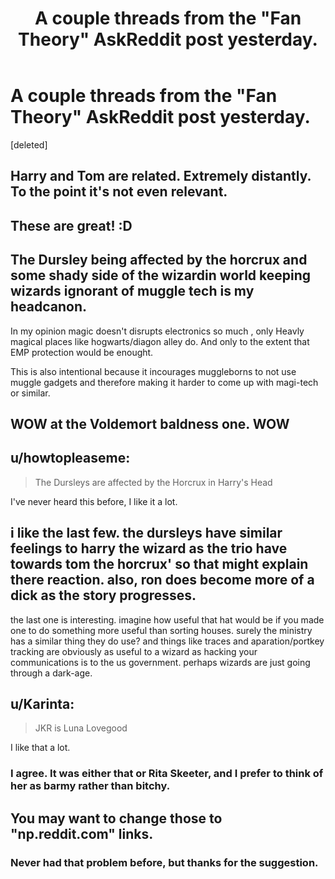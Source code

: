 #+TITLE: A couple threads from the "Fan Theory" AskReddit post yesterday.

* A couple threads from the "Fan Theory" AskReddit post yesterday.
:PROPERTIES:
:Score: 27
:DateUnix: 1433085905.0
:DateShort: 2015-May-31
:FlairText: Misc
:END:
[deleted]


** Harry and Tom are related. Extremely distantly. To the point it's not even relevant.
:PROPERTIES:
:Author: haloraptor
:Score: 6
:DateUnix: 1433152131.0
:DateShort: 2015-Jun-01
:END:


** These are great! :D
:PROPERTIES:
:Score: 4
:DateUnix: 1433089411.0
:DateShort: 2015-May-31
:END:


** The Dursley being affected by the horcrux and some shady side of the wizardin world keeping wizards ignorant of muggle tech is my headcanon.

In my opinion magic doesn't disrupts electronics so much , only Heavly magical places like hogwarts/diagon alley do. And only to the extent that EMP protection would be enought.

This is also intentional because it incourages muggleborns to not use muggle gadgets and therefore making it harder to come up with magi-tech or similar.
:PROPERTIES:
:Author: Zeikos
:Score: 5
:DateUnix: 1433257394.0
:DateShort: 2015-Jun-02
:END:


** WOW at the Voldemort baldness one. WOW
:PROPERTIES:
:Author: redditj4
:Score: 3
:DateUnix: 1433188381.0
:DateShort: 2015-Jun-02
:END:


** u/howtopleaseme:
#+begin_quote
  The Dursleys are affected by the Horcrux in Harry's Head
#+end_quote

I've never heard this before, I like it a lot.
:PROPERTIES:
:Author: howtopleaseme
:Score: 2
:DateUnix: 1433144600.0
:DateShort: 2015-Jun-01
:END:


** i like the last few. the dursleys have similar feelings to harry the wizard as the trio have towards tom the horcrux' so that might explain there reaction. also, ron does become more of a dick as the story progresses.

the last one is interesting. imagine how useful that hat would be if you made one to do something more useful than sorting houses. surely the ministry has a similar thing they do use? and things like traces and aparation/portkey tracking are obviously as useful to a wizard as hacking your communications is to the us government. perhaps wizards are just going through a dark-age.
:PROPERTIES:
:Author: tomintheconer
:Score: 2
:DateUnix: 1433288879.0
:DateShort: 2015-Jun-03
:END:


** u/Karinta:
#+begin_quote
  JKR is Luna Lovegood
#+end_quote

I like that a lot.
:PROPERTIES:
:Author: Karinta
:Score: 2
:DateUnix: 1433297766.0
:DateShort: 2015-Jun-03
:END:

*** I agree. It was either that or Rita Skeeter, and I prefer to think of her as barmy rather than bitchy.
:PROPERTIES:
:Score: 2
:DateUnix: 1433300041.0
:DateShort: 2015-Jun-03
:END:


** You may want to change those to "np.reddit.com" links.
:PROPERTIES:
:Author: ToaKraka
:Score: 0
:DateUnix: 1433086206.0
:DateShort: 2015-May-31
:END:

*** Never had that problem before, but thanks for the suggestion.
:PROPERTIES:
:Score: 5
:DateUnix: 1433086370.0
:DateShort: 2015-May-31
:END:
